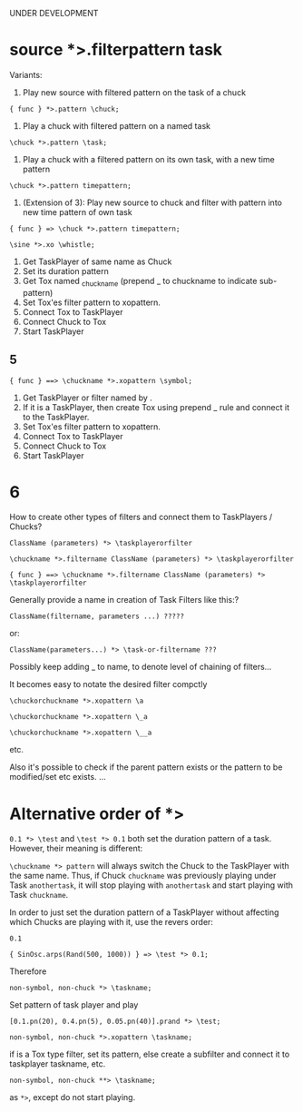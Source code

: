 UNDER DEVELOPMENT

* source *>.filterpattern task
:PROPERTIES:
:ID:       323F4572-818F-44AB-AD3A-7EB8FC336510
:eval-id:  4
:END:

Variants:
1. Play new source with filtered pattern on the task of a chuck

: { func } *>.pattern \chuck;

2. Play a chuck with filtered pattern on a named task

: \chuck *>.pattern \task;

3. Play a chuck with a filtered pattern on its own task, with a new time pattern
: \chuck *>.pattern timepattern;

4. (Extension of  3): Play new source to chuck and filter with pattern into new time pattern of own task

: { func } => \chuck *>.pattern timepattern;

#+BEGIN_SRC sclang
\sine *>.xo \whistle;
#+END_SRC

1. Get TaskPlayer of same name as Chuck
2. Set its duration pattern
3. Get Tox named _chuckname (prepend _ to chuckname to indicate sub-pattern)
4. Set Tox'es filter pattern to xopattern.
5. Connect Tox to TaskPlayer
6. Connect Chuck to Tox
7. Start TaskPlayer
** 5

: { func } ==> \chuckname *>.xopattern \symbol;

1. Get TaskPlayer or filter named by \symbol.
2. If it is a TaskPlayer, then create Tox using prepend _ rule and connect it to the TaskPlayer.
3. Set Tox'es filter pattern to xopattern.
4. Connect Tox to TaskPlayer
5. Connect Chuck to Tox
6. Start TaskPlayer

* 6

How to create other types of filters and connect them to TaskPlayers / Chucks?

: ClassName (parameters) *> \taskplayerorfilter

: \chuckname *>.filtername ClassName (parameters) *> \taskplayerorfilter

: { func } ==> \chuckname *>.filtername ClassName (parameters) *> \taskplayerorfilter


Generally provide a name in creation of Task Filters like this:?

: ClassName(filtername, parameters ...) ?????

or:

: ClassName(parameters...) *> \task-or-filtername ???

Possibly keep adding _ to name, to denote level of chaining of filters...

It becomes easy to notate the desired filter compctly

: \chuckorchuckname *>.xopattern \a

: \chuckorchuckname *>.xopattern \_a

: \chuckorchuckname *>.xopattern \__a


etc.

Also it's possible to check if the parent pattern exists or the pattern to be modified/set etc exists. ...

* Alternative order of *>
:PROPERTIES:
:ID:       C02E10E7-D094-446C-A6CF-69181F973532
:eval-id:  8
:END:

=0.1 *> \test= and =\test *> 0.1= both set the duration pattern of a task.  However, their meaning is different:

=\chuckname *> pattern= will always switch the Chuck to the TaskPlayer with the same name.  Thus, if Chuck =chuckname= was previously playing under Task =anothertask=, it will stop playing with =anothertask= and start playing with Task =chuckname=.

In order to just set the duration pattern of a TaskPlayer without affecting which Chucks are playing with it, use the revers order:

#+BEGIN_SRC sclang
0.1
#+END_SRC

#+BEGIN_SRC sclang
{ SinOsc.arps(Rand(500, 1000)) } => \test *> 0.1;
#+END_SRC

Therefore

: non-symbol, non-chuck *> \taskname;

Set pattern of \taskname task player and play

#+BEGIN_SRC sclang
[0.1.pn(20), 0.4.pn(5), 0.05.pn(40)].prand *> \test;
#+END_SRC

: non-symbol, non-chuck *>.xopattern \taskname;

if \taskname is a Tox type filter, set its pattern, else create a subfilter and connect it to taskplayer taskname, etc.

: non-symbol, non-chuck **> \taskname;

as =*>=, except do not start playing.
